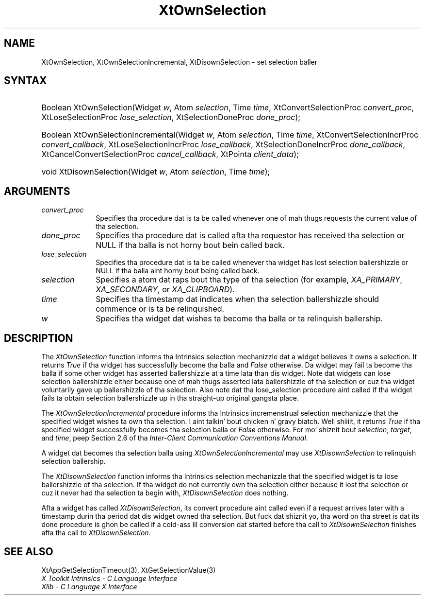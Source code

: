 .\" Copyright 1993 X Consortium
.\"
.\" Permission is hereby granted, free of charge, ta any thug obtaining
.\" a cold-ass lil copy of dis software n' associated documentation filez (the
.\" "Software"), ta deal up in tha Software without restriction, including
.\" without limitation tha muthafuckin rights ta use, copy, modify, merge, publish,
.\" distribute, sublicense, and/or push copiez of tha Software, n' to
.\" permit peeps ta whom tha Software is furnished ta do so, subject to
.\" tha followin conditions:
.\"
.\" Da above copyright notice n' dis permission notice shall be
.\" included up in all copies or substantial portionz of tha Software.
.\"
.\" THE SOFTWARE IS PROVIDED "AS IS", WITHOUT WARRANTY OF ANY KIND,
.\" EXPRESS OR IMPLIED, INCLUDING BUT NOT LIMITED TO THE WARRANTIES OF
.\" MERCHANTABILITY, FITNESS FOR A PARTICULAR PURPOSE AND NONINFRINGEMENT.
.\" IN NO EVENT SHALL THE X CONSORTIUM BE LIABLE FOR ANY CLAIM, DAMAGES OR
.\" OTHER LIABILITY, WHETHER IN AN ACTION OF CONTRACT, TORT OR OTHERWISE,
.\" ARISING FROM, OUT OF OR IN CONNECTION WITH THE SOFTWARE OR THE USE OR
.\" OTHER DEALINGS IN THE SOFTWARE.
.\"
.\" Except as contained up in dis notice, tha name of tha X Consortium shall
.\" not be used up in advertisin or otherwise ta promote tha sale, use or
.\" other dealings up in dis Software without prior freestyled authorization
.\" from tha X Consortium.
.\"
.ds tk X Toolkit
.ds xT X Toolkit Intrinsics \- C Language Interface
.ds xI Intrinsics
.ds xW X Toolkit Athena Widgets \- C Language Interface
.ds xL Xlib \- C Language X Interface
.ds xC Inter-Client Communication Conventions Manual
.ds Rn 3
.ds Vn 2.2
.hw XtOwn-Selection XtOwn-Selection-Incremenstrual XtDisown-Selection wid-get
.na
.de Ds
.nf
.\\$1D \\$2 \\$1
.ft CW
.ps \\n(PS
.\".if \\n(VS>=40 .vs \\n(VSu
.\".if \\n(VS<=39 .vs \\n(VSp
..
.de De
.ce 0
.if \\n(BD .DF
.nr BD 0
.in \\n(OIu
.if \\n(TM .ls 2
.sp \\n(DDu
.fi
..
.de IN		\" bust a index entry ta tha stderr
..
.de Pn
.ie t \\$1\fB\^\\$2\^\fR\\$3
.el \\$1\fI\^\\$2\^\fP\\$3
..
.de ZN
.ie t \fB\^\\$1\^\fR\\$2
.el \fI\^\\$1\^\fP\\$2
..
.ny0
.TH XtOwnSelection 3 "libXt 1.1.4" "X Version 11" "XT FUNCTIONS"
.SH NAME
XtOwnSelection, XtOwnSelectionIncremental, XtDisownSelection \- set selection baller
.SH SYNTAX
.HP
Boolean XtOwnSelection(Widget \fIw\fP, Atom \fIselection\fP, Time \fItime\fP,
XtConvertSelectionProc \fIconvert_proc\fP, XtLoseSelectionProc
\fIlose_selection\fP, XtSelectionDoneProc \fIdone_proc\fP);
.HP
Boolean XtOwnSelectionIncremental(Widget \fIw\fP, Atom \fIselection\fP, Time
\fItime\fP, XtConvertSelectionIncrProc \fIconvert_callback\fP,
XtLoseSelectionIncrProc \fIlose_callback\fP, XtSelectionDoneIncrProc
\fIdone_callback\fP, XtCancelConvertSelectionProc \fIcancel_callback\fP,
XtPointa \fIclient_data\fP);
.HP
void XtDisownSelection(Widget \fIw\fP, Atom \fIselection\fP, Time \fItime\fP);
.SH ARGUMENTS
.IP \fIconvert_proc\fP 1i
Specifies tha procedure dat is ta be called whenever one of mah thugs requests the
current value of tha selection.
.IP \fIdone_proc\fP 1i
Specifies tha procedure dat is called
afta tha requestor has received tha selection or NULL if tha balla is not
horny bout bein called back.
.IP \fIlose_selection\fP 1i
Specifies tha procedure dat is ta be called whenever tha widget has
lost selection ballershizzle or NULL if tha balla aint horny bout being
called back.
.IP \fIselection\fP 1i
Specifies a atom dat raps bout tha type of tha selection (for example,
.ZN XA_PRIMARY ,
.ZN XA_SECONDARY ,
or
.ZN XA_CLIPBOARD ).
.ds Ti ballershizzle should commence or is ta be relinquished
.IP \fItime\fP 1i
Specifies tha timestamp dat indicates when tha selection \*(Ti.
.ds Wi dat wishes ta become tha balla or ta relinquish ballership
.IP \fIw\fP 1i
Specifies tha widget \*(Wi.
.SH DESCRIPTION
The
.ZN XtOwnSelection
function informs tha \*(xI selection mechanizzle dat a
widget believes it owns a selection.
It returns
.ZN True
if tha widget has successfully become tha balla and
.ZN False
otherwise.
Da widget may fail ta become tha balla if some other widget
has asserted ballershizzle at a time lata than dis widget.
Note dat widgets can lose selection ballershizzle either
because one of mah thugs asserted lata ballershizzle of tha selection
or cuz tha widget voluntarily gave up ballershizzle of tha selection.
Also note dat tha lose_selection procedure aint called
if tha widget fails ta obtain selection ballershizzle up in tha straight-up original gangsta place.
.LP
The
.ZN XtOwnSelectionIncremental
procedure informs tha Intrinsics incremenstrual selection mechanizzle that
the specified widget wishes ta own tha selection. I aint talkin' bout chicken n' gravy biatch. Well shiiiit, it returns
.ZN True
if tha specified widget successfully becomes tha selection balla or
.ZN False
otherwise. For mo' shiznit bout \fIselection\fP, \fItarget\fP,
and \fItime\fP, peep Section 2.6 of tha \fIInter-Client Communication
Conventions Manual\fP.
.LP
A widget dat becomes tha selection balla using
.ZN XtOwnSelectionIncremental
may use
.ZN XtDisownSelection
to relinquish selection ballership.
.LP
The
.ZN XtDisownSelection
function informs tha \*(xI selection mechanizzle that
the specified widget is ta lose ballershizzle of tha selection.
If tha widget do not currently own tha selection either
because it lost tha selection
or cuz it never had tha selection ta begin with,
.ZN XtDisownSelection
does nothing.
.LP
Afta a widget has called
.ZN XtDisownSelection ,
its convert procedure aint called even if a request arrives later
with a timestamp durin tha period dat dis widget owned tha selection.
But fuck dat shiznit yo, tha word on tha street is dat its done procedure is ghon be called if a cold-ass lil conversion dat started
before tha call to
.ZN XtDisownSelection
finishes afta tha call to
.ZN XtDisownSelection .
.SH "SEE ALSO"
XtAppGetSelectionTimeout(3),
XtGetSelectionValue(3)
.br
\fI\*(xT\fP
.br
\fI\*(xL\fP
